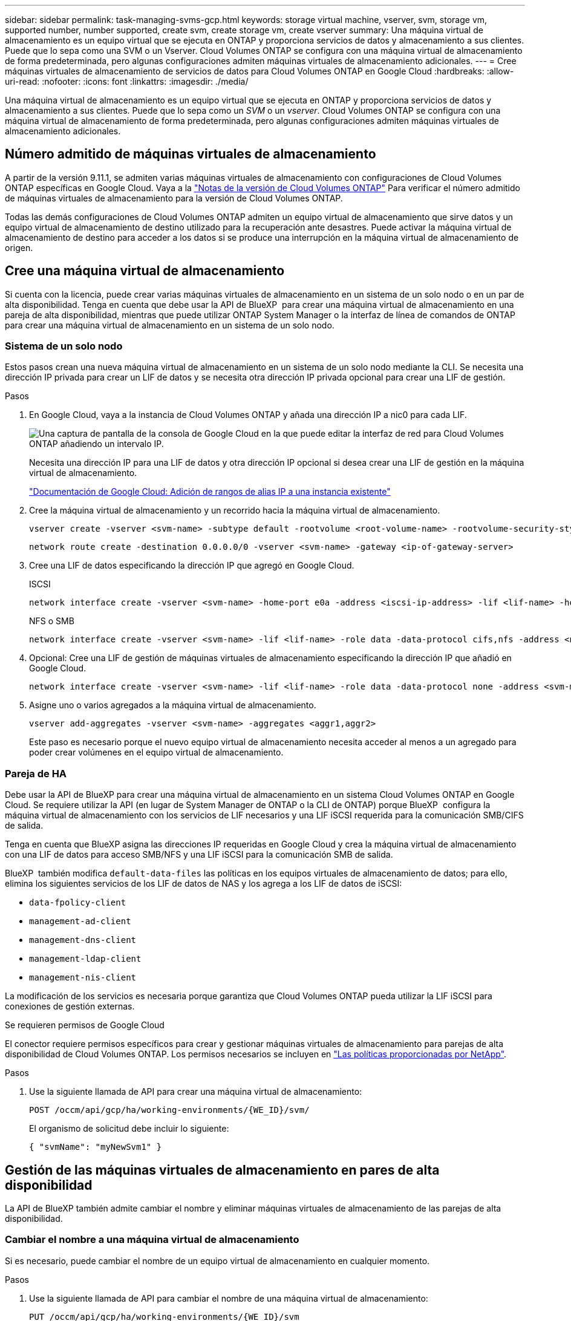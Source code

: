 ---
sidebar: sidebar 
permalink: task-managing-svms-gcp.html 
keywords: storage virtual machine, vserver, svm, storage vm, supported number, number supported, create svm, create storage vm, create vserver 
summary: Una máquina virtual de almacenamiento es un equipo virtual que se ejecuta en ONTAP y proporciona servicios de datos y almacenamiento a sus clientes. Puede que lo sepa como una SVM o un Vserver. Cloud Volumes ONTAP se configura con una máquina virtual de almacenamiento de forma predeterminada, pero algunas configuraciones admiten máquinas virtuales de almacenamiento adicionales. 
---
= Cree máquinas virtuales de almacenamiento de servicios de datos para Cloud Volumes ONTAP en Google Cloud
:hardbreaks:
:allow-uri-read: 
:nofooter: 
:icons: font
:linkattrs: 
:imagesdir: ./media/


[role="lead"]
Una máquina virtual de almacenamiento es un equipo virtual que se ejecuta en ONTAP y proporciona servicios de datos y almacenamiento a sus clientes. Puede que lo sepa como un _SVM_ o un _vserver_. Cloud Volumes ONTAP se configura con una máquina virtual de almacenamiento de forma predeterminada, pero algunas configuraciones admiten máquinas virtuales de almacenamiento adicionales.



== Número admitido de máquinas virtuales de almacenamiento

A partir de la versión 9.11.1, se admiten varias máquinas virtuales de almacenamiento con configuraciones de Cloud Volumes ONTAP específicas en Google Cloud. Vaya a la https://docs.netapp.com/us-en/cloud-volumes-ontap-relnotes/index.html["Notas de la versión de Cloud Volumes ONTAP"^] Para verificar el número admitido de máquinas virtuales de almacenamiento para la versión de Cloud Volumes ONTAP.

Todas las demás configuraciones de Cloud Volumes ONTAP admiten un equipo virtual de almacenamiento que sirve datos y un equipo virtual de almacenamiento de destino utilizado para la recuperación ante desastres. Puede activar la máquina virtual de almacenamiento de destino para acceder a los datos si se produce una interrupción en la máquina virtual de almacenamiento de origen.



== Cree una máquina virtual de almacenamiento

Si cuenta con la licencia, puede crear varias máquinas virtuales de almacenamiento en un sistema de un solo nodo o en un par de alta disponibilidad. Tenga en cuenta que debe usar la API de BlueXP  para crear una máquina virtual de almacenamiento en una pareja de alta disponibilidad, mientras que puede utilizar ONTAP System Manager o la interfaz de línea de comandos de ONTAP para crear una máquina virtual de almacenamiento en un sistema de un solo nodo.



=== Sistema de un solo nodo

Estos pasos crean una nueva máquina virtual de almacenamiento en un sistema de un solo nodo mediante la CLI. Se necesita una dirección IP privada para crear un LIF de datos y se necesita otra dirección IP privada opcional para crear una LIF de gestión.

.Pasos
. En Google Cloud, vaya a la instancia de Cloud Volumes ONTAP y añada una dirección IP a nic0 para cada LIF.
+
image:screenshot-gcp-add-ip-range.png["Una captura de pantalla de la consola de Google Cloud en la que puede editar la interfaz de red para Cloud Volumes ONTAP añadiendo un intervalo IP."]

+
Necesita una dirección IP para una LIF de datos y otra dirección IP opcional si desea crear una LIF de gestión en la máquina virtual de almacenamiento.

+
https://cloud.google.com/vpc/docs/configure-alias-ip-ranges#adding_alias_ip_ranges_to_an_existing_instance["Documentación de Google Cloud: Adición de rangos de alias IP a una instancia existente"^]

. Cree la máquina virtual de almacenamiento y un recorrido hacia la máquina virtual de almacenamiento.
+
[source, cli]
----
vserver create -vserver <svm-name> -subtype default -rootvolume <root-volume-name> -rootvolume-security-style unix
----
+
[source, cli]
----
network route create -destination 0.0.0.0/0 -vserver <svm-name> -gateway <ip-of-gateway-server>
----
. Cree una LIF de datos especificando la dirección IP que agregó en Google Cloud.
+
[role="tabbed-block"]
====
.ISCSI
--
[source, cli]
----
network interface create -vserver <svm-name> -home-port e0a -address <iscsi-ip-address> -lif <lif-name> -home-node <name-of-node1> -data-protocol iscsi
----
--
.NFS o SMB
--
[source, cli]
----
network interface create -vserver <svm-name> -lif <lif-name> -role data -data-protocol cifs,nfs -address <nfs-ip-address> -netmask-length <length> -home-node <name-of-node1> -status-admin up -failover-policy disabled -firewall-policy data -home-port e0a -auto-revert true -failover-group Default
----
--
====
. Opcional: Cree una LIF de gestión de máquinas virtuales de almacenamiento especificando la dirección IP que añadió en Google Cloud.
+
[source, cli]
----
network interface create -vserver <svm-name> -lif <lif-name> -role data -data-protocol none -address <svm-mgmt-ip-address> -netmask-length <length> -home-node <name-of-node1> -status-admin up -failover-policy system-defined -firewall-policy mgmt -home-port e0a -auto-revert false -failover-group Default
----
. Asigne uno o varios agregados a la máquina virtual de almacenamiento.
+
[source, cli]
----
vserver add-aggregates -vserver <svm-name> -aggregates <aggr1,aggr2>
----
+
Este paso es necesario porque el nuevo equipo virtual de almacenamiento necesita acceder al menos a un agregado para poder crear volúmenes en el equipo virtual de almacenamiento.





=== Pareja de HA

Debe usar la API de BlueXP para crear una máquina virtual de almacenamiento en un sistema Cloud Volumes ONTAP en Google Cloud. Se requiere utilizar la API (en lugar de System Manager de ONTAP o la CLI de ONTAP) porque BlueXP  configura la máquina virtual de almacenamiento con los servicios de LIF necesarios y una LIF iSCSI requerida para la comunicación SMB/CIFS de salida.

Tenga en cuenta que BlueXP asigna las direcciones IP requeridas en Google Cloud y crea la máquina virtual de almacenamiento con una LIF de datos para acceso SMB/NFS y una LIF iSCSI para la comunicación SMB de salida.

BlueXP  también modifica `default-data-files` las políticas en los equipos virtuales de almacenamiento de datos; para ello, elimina los siguientes servicios de los LIF de datos de NAS y los agrega a los LIF de datos de iSCSI:

* `data-fpolicy-client`
* `management-ad-client`
* `management-dns-client`
* `management-ldap-client`
* `management-nis-client`


La modificación de los servicios es necesaria porque garantiza que Cloud Volumes ONTAP pueda utilizar la LIF iSCSI para conexiones de gestión externas.

.Se requieren permisos de Google Cloud
El conector requiere permisos específicos para crear y gestionar máquinas virtuales de almacenamiento para parejas de alta disponibilidad de Cloud Volumes ONTAP. Los permisos necesarios se incluyen en https://docs.netapp.com/us-en/bluexp-setup-admin/reference-permissions-gcp.html["Las políticas proporcionadas por NetApp"].

.Pasos
. Use la siguiente llamada de API para crear una máquina virtual de almacenamiento:
+
`POST /occm/api/gcp/ha/working-environments/{WE_ID}/svm/`

+
El organismo de solicitud debe incluir lo siguiente:

+
[source, json]
----
{ "svmName": "myNewSvm1" }
----




== Gestión de las máquinas virtuales de almacenamiento en pares de alta disponibilidad

La API de BlueXP también admite cambiar el nombre y eliminar máquinas virtuales de almacenamiento de las parejas de alta disponibilidad.



=== Cambiar el nombre a una máquina virtual de almacenamiento

Si es necesario, puede cambiar el nombre de un equipo virtual de almacenamiento en cualquier momento.

.Pasos
. Use la siguiente llamada de API para cambiar el nombre de una máquina virtual de almacenamiento:
+
`PUT /occm/api/gcp/ha/working-environments/{WE_ID}/svm`

+
El organismo de solicitud debe incluir lo siguiente:

+
[source, json]
----
{
"svmNewName": "newSvmName",
"svmName": "oldSvmName"
}
----




=== Eliminar una máquina virtual de almacenamiento

Si ya no necesita una máquina virtual de almacenamiento, es posible eliminarla de Cloud Volumes ONTAP.

.Pasos
. Use la siguiente llamada API para eliminar una máquina virtual de almacenamiento:
+
`DELETE /occm/api/gcp/ha/working-environments/{WE_ID}/svm/{SVM_NAME}`


